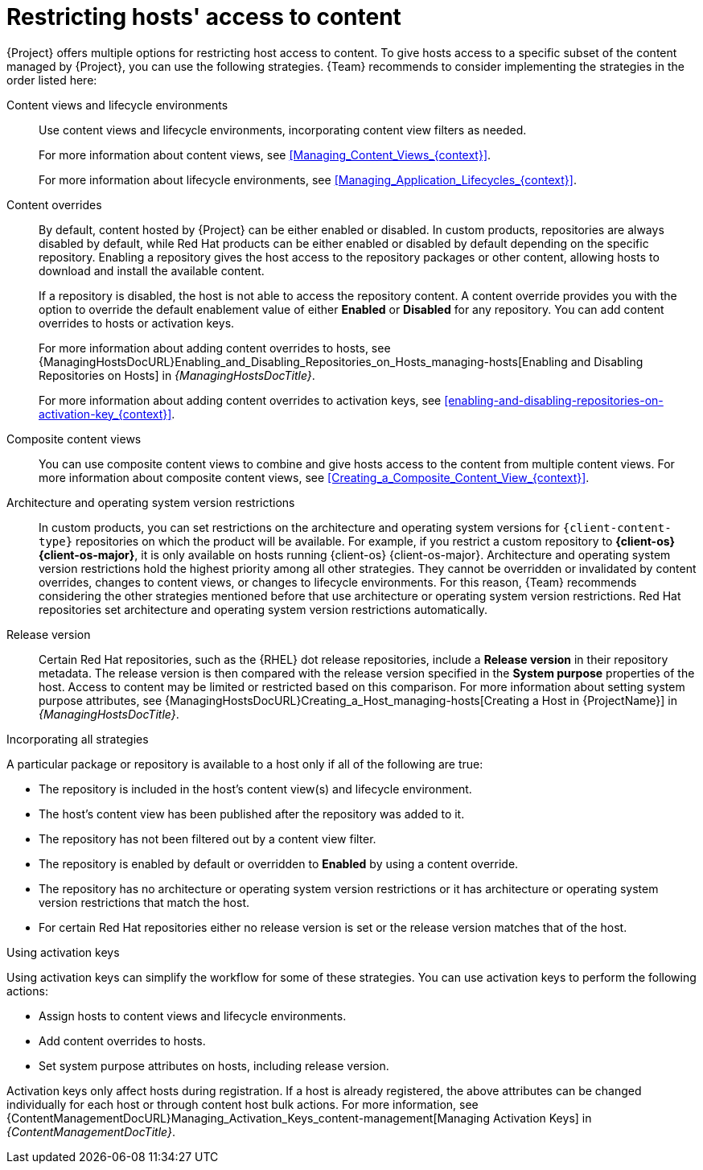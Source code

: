 [id="Restricting_Hosts_Access_to_Content_{context}"]
= Restricting hosts' access to content

{Project} offers multiple options for restricting host access to content.
To give hosts access to a specific subset of the content managed by {Project}, you can use the following strategies.
{Team} recommends to consider implementing the strategies in the order listed here:

Content views and lifecycle environments::
Use content views and lifecycle environments, incorporating content view filters as needed.
+
For more information about content views, see xref:Managing_Content_Views_{context}[].
+
For more information about lifecycle environments, see xref:Managing_Application_Lifecycles_{context}[].

Content overrides::
By default, content hosted by {Project} can be either enabled or disabled.
ifdef::orcharhino[]
ifdef::red_hat_enterprise_linux[]
In custom products, repositories are always disabled by default, while Red{nbsp}Hat products can be either enabled or disabled by default depending on the specific repository.
endif::[]
ifndef::red_hat_enterprise_linux[]
In custom products, repositories are always disabled by default.
endif::[]
endif::[]
ifndef::orcharhino[]
In custom products, repositories are always disabled by default, while Red{nbsp}Hat products can be either enabled or disabled by default depending on the specific repository.
endif::[]
Enabling a repository gives the host access to the repository packages or other content, allowing hosts to download and install the available content.
+
If a repository is disabled, the host is not able to access the repository content.
A content override provides you with the option to override the default enablement value of either *Enabled* or *Disabled* for any repository.
You can add content overrides to hosts or activation keys.
+
For more information about adding content overrides to hosts, see {ManagingHostsDocURL}Enabling_and_Disabling_Repositories_on_Hosts_managing-hosts[Enabling and Disabling Repositories on Hosts] in _{ManagingHostsDocTitle}_.
+
For more information about adding content overrides to activation keys, see xref:enabling-and-disabling-repositories-on-activation-key_{context}[].

Composite content views::
You can use composite content views to combine and give hosts access to the content from multiple content views.
For more information about composite content views, see xref:Creating_a_Composite_Content_View_{context}[].

Architecture and operating system version restrictions::
In custom products, you can set restrictions on the architecture and operating system versions for `{client-content-type}` repositories on which the product will be available.
For example, if you restrict a custom repository to *{client-os} {client-os-major}*, it is only available on hosts running {client-os} {client-os-major}.
Architecture and operating system version restrictions hold the highest priority among all other strategies.
They cannot be overridden or invalidated by content overrides, changes to content views, or changes to lifecycle environments.
For this reason, {Team} recommends considering the other strategies mentioned before that use architecture or operating system version restrictions.
ifdef::orcharhino[]
ifdef::red_hat_enterprise_linux[]
Red{nbsp}Hat repositories set architecture and operating system version restrictions automatically.
endif::[]
endif::[]
ifndef::orcharhino[]
Red{nbsp}Hat repositories set architecture and operating system version restrictions automatically.

Release version::
Certain Red{nbsp}Hat repositories, such as the {RHEL} dot release repositories, include a *Release version* in their repository metadata.
The release version is then compared with the release version specified in the *System purpose* properties of the host.
Access to content may be limited or restricted based on this comparison.
For more information about setting system purpose attributes, see {ManagingHostsDocURL}Creating_a_Host_managing-hosts[Creating a Host in {ProjectName}] in _{ManagingHostsDocTitle}_.
endif::[]
ifdef::orcharhino[]
ifdef::red_hat_enterprise_linux[]
Release version::
Certain Red{nbsp}Hat repositories, such as the {RHEL} dot release repositories, include a *Release version* in their repository metadata.
The release version is then compared with the release version specified in the *System purpose* properties of the host.
Access to content may be limited or restricted based on this comparison.
For more information about setting system purpose attributes, see {ManagingHostsDocURL}Creating_a_Host_managing-hosts[Creating a Host in {ProjectName}] in _{ManagingHostsDocTitle}_.
endif::[]
endif::[]

.Incorporating all strategies
A particular package or repository is available to a host only if all of the following are true:

* The repository is included in the host's content view(s) and lifecycle environment.
* The host's content view has been published after the repository was added to it.
* The repository has not been filtered out by a content view filter.
* The repository is enabled by default or overridden to *Enabled* by using a content override.
* The repository has no architecture or operating system version restrictions or it has architecture or operating system version restrictions that match the host.
ifndef::orcharhino[]
* For certain Red{nbsp}Hat repositories either no release version is set or the release version matches that of the host.
endif::[]
ifdef::orcharhino[]
ifdef::red_hat_enterprise_linux[]
* For certain Red{nbsp}Hat repositories either no release version is set or the release version matches that of the host.
endif::[]
endif::[]

.Using activation keys
Using activation keys can simplify the workflow for some of these strategies.
You can use activation keys to perform the following actions:

* Assign hosts to content views and lifecycle environments.
* Add content overrides to hosts.
* Set system purpose attributes on hosts, including release version.

Activation keys only affect hosts during registration.
If a host is already registered, the above attributes can be changed individually for each host or through content host bulk actions.
For more information, see {ContentManagementDocURL}Managing_Activation_Keys_content-management[Managing Activation Keys] in _{ContentManagementDocTitle}_.
